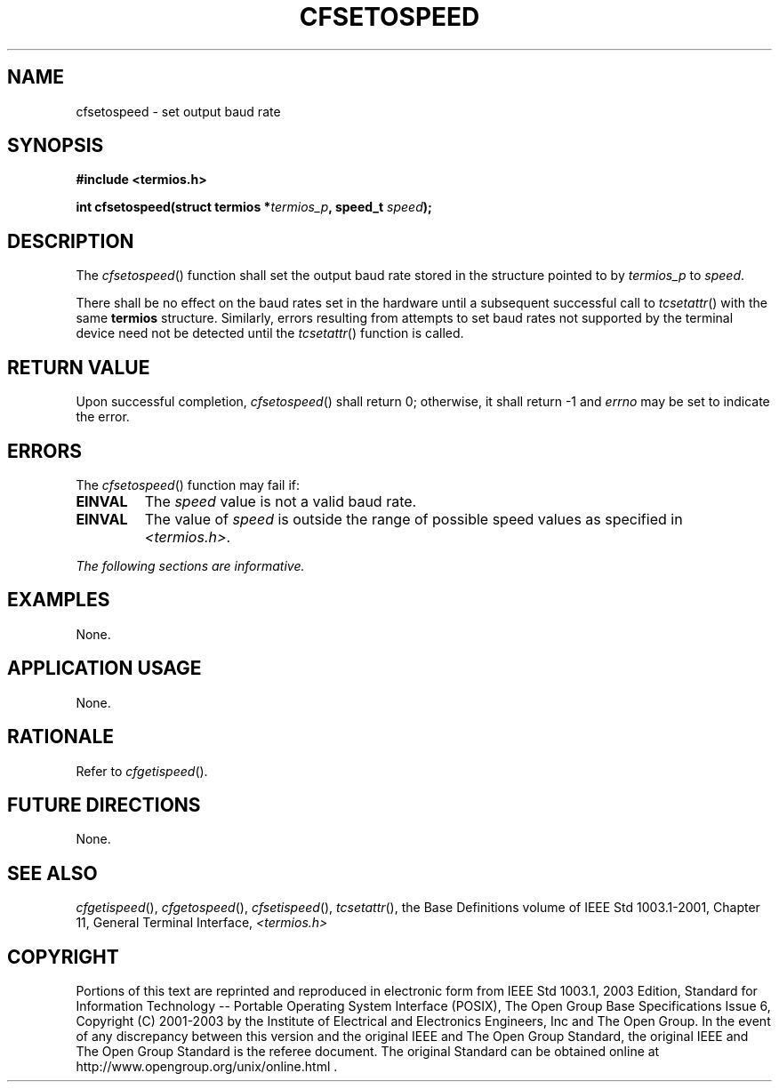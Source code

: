 .\" Copyright (c) 2001-2003 The Open Group, All Rights Reserved 
.TH "CFSETOSPEED" 3 2003 "IEEE/The Open Group" "POSIX Programmer's Manual"
.\" cfsetospeed 
.SH NAME
cfsetospeed \- set output baud rate
.SH SYNOPSIS
.LP
\fB#include <termios.h>
.br
.sp
int cfsetospeed(struct termios *\fP\fItermios_p\fP\fB, speed_t\fP
\fIspeed\fP\fB);
.br
\fP
.SH DESCRIPTION
.LP
The \fIcfsetospeed\fP() function shall set the output baud rate stored
in the structure pointed to by \fItermios_p\fP to
\fIspeed\fP.
.LP
There shall be no effect on the baud rates set in the hardware until
a subsequent successful call to \fItcsetattr\fP() with the same \fBtermios\fP
structure. Similarly, errors resulting from
attempts to set baud rates not supported by the terminal device need
not be detected until the \fItcsetattr\fP() function is called.
.SH RETURN VALUE
.LP
Upon successful completion, \fIcfsetospeed\fP() shall return 0; otherwise,
it shall return -1 and \fIerrno\fP may be set to
indicate the error.
.SH ERRORS
.LP
The \fIcfsetospeed\fP() function may fail if:
.TP 7
.B EINVAL
The \fIspeed\fP value is not a valid baud rate.
.TP 7
.B EINVAL
The value of \fIspeed\fP is outside the range of possible speed values
as specified in \fI<termios.h>\fP.
.sp
.LP
\fIThe following sections are informative.\fP
.SH EXAMPLES
.LP
None.
.SH APPLICATION USAGE
.LP
None.
.SH RATIONALE
.LP
Refer to \fIcfgetispeed\fP().
.SH FUTURE DIRECTIONS
.LP
None.
.SH SEE ALSO
.LP
\fIcfgetispeed\fP(), \fIcfgetospeed\fP(), \fIcfsetispeed\fP(),
\fItcsetattr\fP(), the Base Definitions volume of
IEEE\ Std\ 1003.1-2001, Chapter 11, General Terminal Interface, \fI<termios.h>\fP
.SH COPYRIGHT
Portions of this text are reprinted and reproduced in electronic form
from IEEE Std 1003.1, 2003 Edition, Standard for Information Technology
-- Portable Operating System Interface (POSIX), The Open Group Base
Specifications Issue 6, Copyright (C) 2001-2003 by the Institute of
Electrical and Electronics Engineers, Inc and The Open Group. In the
event of any discrepancy between this version and the original IEEE and
The Open Group Standard, the original IEEE and The Open Group Standard
is the referee document. The original Standard can be obtained online at
http://www.opengroup.org/unix/online.html .

